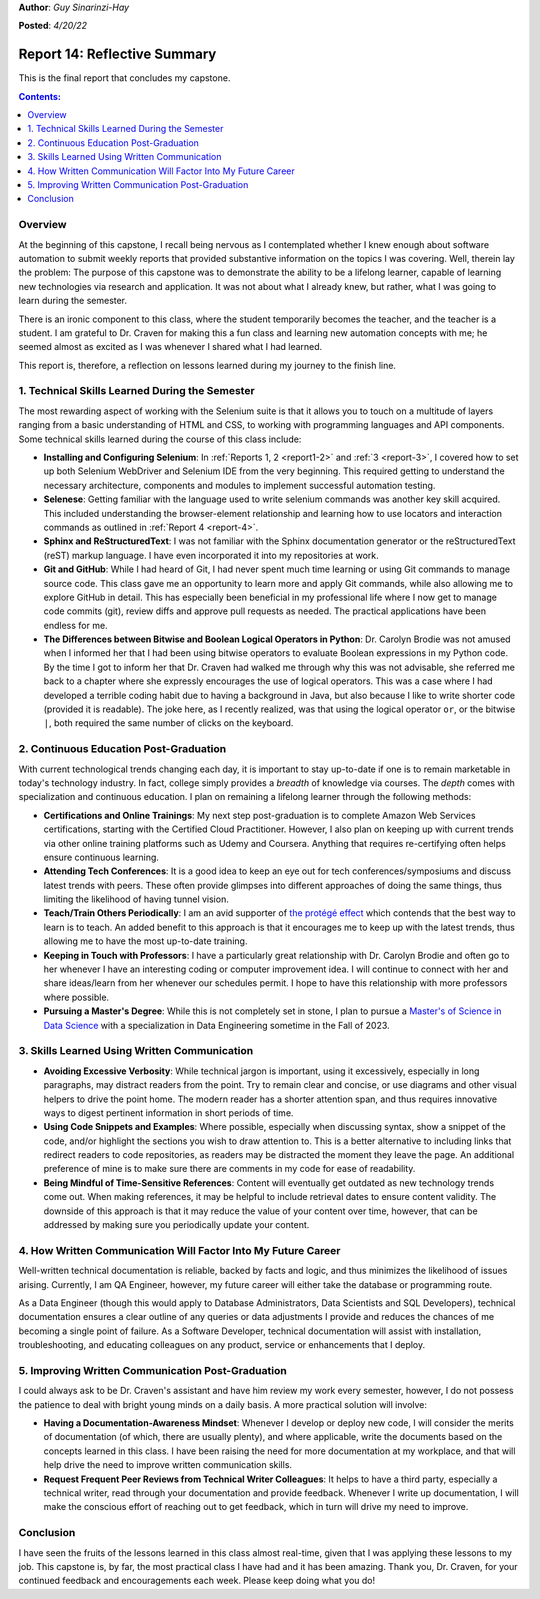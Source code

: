 **Author**: *Guy Sinarinzi-Hay*

**Posted**: *4/20/22*

.. _report 14:

Report 14: Reflective Summary
=============================

This is the final report that concludes my capstone.

.. contents:: Contents:
   :depth: 3
   :local:

.. _overview14:

Overview
--------

At the beginning of this capstone, I recall being nervous as I contemplated
whether I knew enough about software automation to submit weekly reports that
provided substantive information on the topics I was covering. Well, therein
lay the problem: The purpose of this capstone was to demonstrate the ability
to be a lifelong learner, capable of learning new technologies via research
and application. It was not about what I already knew, but rather, what I was
going to learn during the semester.

There is an ironic component to this class, where the student temporarily
becomes the teacher, and the teacher is a student. I am grateful to Dr. Craven
for making this a fun class and learning new automation concepts with me; he
seemed almost as excited as I was whenever I shared what I had learned.

This report is, therefore, a reflection on lessons learned during my journey to
the finish line.

1. Technical Skills Learned During the Semester
-----------------------------------------------

The most rewarding aspect of working with the Selenium suite is that it allows
you to touch on a multitude of layers ranging from a basic understanding of
HTML and CSS, to working with programming languages and API components. Some
technical skills learned during the course of this class include:

* **Installing and Configuring Selenium**: In :ref:`Reports 1, 2 <report1-2>`
  and :ref:`3 <report-3>`, I covered how to set up both Selenium WebDriver and
  Selenium IDE from the very beginning. This required getting to understand the
  necessary architecture, components and modules to implement successful
  automation testing.

* **Selenese**: Getting familiar with the language used to write selenium
  commands was another key skill acquired. This included understanding the
  browser-element relationship and learning how to use locators and
  interaction commands as outlined in :ref:`Report 4 <report-4>`.

* **Sphinx and ReStructuredText**: I was not familiar with the Sphinx
  documentation generator or the reStructuredText (reST) markup language. I have
  even incorporated it into my repositories at work.

* **Git and GitHub**: While I had heard of Git, I had never spent much time
  learning or using Git commands to manage source code. This class gave me an
  opportunity to learn more and apply Git commands, while also allowing me to
  explore GitHub in detail. This has especially been beneficial in my
  professional life where I now get to manage code commits (git), review
  diffs and approve pull requests as needed. The practical applications have
  been endless for me.

* **The Differences between Bitwise and Boolean Logical Operators in Python**:
  Dr. Carolyn Brodie was not amused when I informed her that I had been using
  bitwise operators to evaluate Boolean expressions in my Python code. By the
  time I got to inform her that Dr. Craven had walked me through why this was
  not advisable, she referred me back to a chapter where she expressly
  encourages the use of logical operators. This was a case where I had developed
  a terrible coding habit due to having a background in Java, but also because I
  like to write shorter code (provided it is readable). The joke here, as I
  recently realized, was that using the logical operator ``or``, or the bitwise
  ``|``, both required the same number of clicks on the keyboard.

2. Continuous Education Post-Graduation
---------------------------------------

With current technological trends changing each day, it is important to stay
up-to-date if one is to remain marketable in today's technology industry. In
fact, college simply provides a *breadth* of knowledge via courses. The *depth*
comes with specialization and continuous education. I plan on remaining a
lifelong learner through the following methods:

* **Certifications and Online Trainings**: My next step post-graduation
  is to complete Amazon Web Services certifications, starting with the
  Certified Cloud Practitioner. However, I also plan on keeping up with current
  trends via other online training platforms such as Udemy and Coursera.
  Anything that requires re-certifying often helps ensure continuous learning.

* **Attending Tech Conferences**: It is a good idea to keep an eye out for tech
  conferences/symposiums and discuss latest trends with peers. These often
  provide glimpses into different approaches of doing the same things, thus
  limiting the likelihood of having tunnel vision.

* **Teach/Train Others Periodically**: I am an avid supporter of
  `the protégé effect <https://priiparmar.wordpress.com/2016/02/12/the-protege-effect/>`_
  which contends that the best way to learn is to teach. An added benefit to
  this approach is that it encourages me to keep up with the latest trends,
  thus allowing me to have the most up-to-date training.

* **Keeping in Touch with Professors**: I have a particularly great relationship
  with Dr. Carolyn Brodie and often go to her whenever I have an interesting
  coding or computer improvement idea. I will continue to connect with her and
  share ideas/learn from her whenever our schedules permit. I hope to have this
  relationship with more professors where possible.

* **Pursuing a Master's Degree**: While this is not completely set in stone,
  I plan to pursue a `Master's of Science in Data Science <https://sps.northwestern.edu/masters/data-science/curriculum-specializations.php>`_
  with a specialization in Data Engineering sometime in the Fall of 2023.

3. Skills Learned Using Written Communication
---------------------------------------------

* **Avoiding Excessive Verbosity**: While technical jargon is important, using it
  excessively, especially in long paragraphs, may distract readers from the point.
  Try to remain clear and concise, or use diagrams and other visual helpers to
  drive the point home. The modern reader has a shorter attention span, and thus
  requires innovative ways to digest pertinent information in short periods of
  time.

* **Using Code Snippets and Examples**: Where possible, especially when discussing
  syntax, show a snippet of the code, and/or highlight the sections you wish to
  draw attention to. This is a better alternative to including links that
  redirect readers to code repositories, as readers may be distracted the moment
  they leave the page. An additional preference of mine is to make sure there
  are comments in my code for ease of readability.

* **Being Mindful of Time-Sensitive References**: Content will eventually get
  outdated as new technology trends come out. When making references, it may be
  helpful to include retrieval dates to ensure content validity. The downside of
  this approach is that it may reduce the value of your content over time, however,
  that can be addressed by making sure you periodically update your content.

4. How Written Communication Will Factor Into My Future Career
--------------------------------------------------------------

Well-written technical documentation is reliable, backed by facts and logic,
and thus minimizes the likelihood of issues arising. Currently, I am QA Engineer,
however, my future career will either take the database or programming route.

As a Data Engineer (though this would apply to Database Administrators,
Data Scientists and SQL Developers), technical documentation ensures a clear
outline of any queries or data adjustments I provide and reduces the chances of
me becoming a single point of failure. As a Software Developer, technical
documentation will assist with installation, troubleshooting, and educating
colleagues on any product, service or enhancements that I deploy.

5. Improving Written Communication Post-Graduation
--------------------------------------------------

I could always ask to be Dr. Craven's assistant and have him review my work
every semester, however, I do not possess the patience to deal with bright young
minds on a daily basis. A more practical solution will involve:

* **Having a Documentation-Awareness Mindset**: Whenever I develop or deploy
  new code, I will consider the merits of documentation (of which, there are
  usually plenty), and where applicable, write the documents based on the
  concepts learned in this class. I have been raising the need for more
  documentation at my workplace, and that will help drive the need to improve
  written communication skills.

* **Request Frequent Peer Reviews from Technical Writer Colleagues**: It helps
  to have a third party, especially a technical writer, read through your
  documentation and provide feedback. Whenever I write up documentation, I will
  make the conscious effort of reaching out to get feedback, which in turn will
  drive my need to improve.

Conclusion
----------

I have seen the fruits of the lessons learned in this class almost real-time,
given that I was applying these lessons to my job. This capstone is, by far,
the most practical class I have had and it has been amazing. Thank you, Dr.
Craven, for your continued feedback and encouragements each week. Please keep
doing what you do!